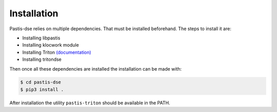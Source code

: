 Installation
============

Pastis-dse relies on multiple dependencies. That must be installed beforehand.
The steps to install it are:

* Installing libpastis
* Installing klocwork module
* Installing Triton `(documentation) <https://triton.quarkslab.com/documentation/doxygen/index.html#install_sec>`_
* Installing tritondse

Then once all these dependencies are installed the installation can be made
with:

.. code-block:: bash

    $ cd pastis-dse
    $ pip3 install .

After installation the utility ``pastis-triton`` should be available in the PATH.
